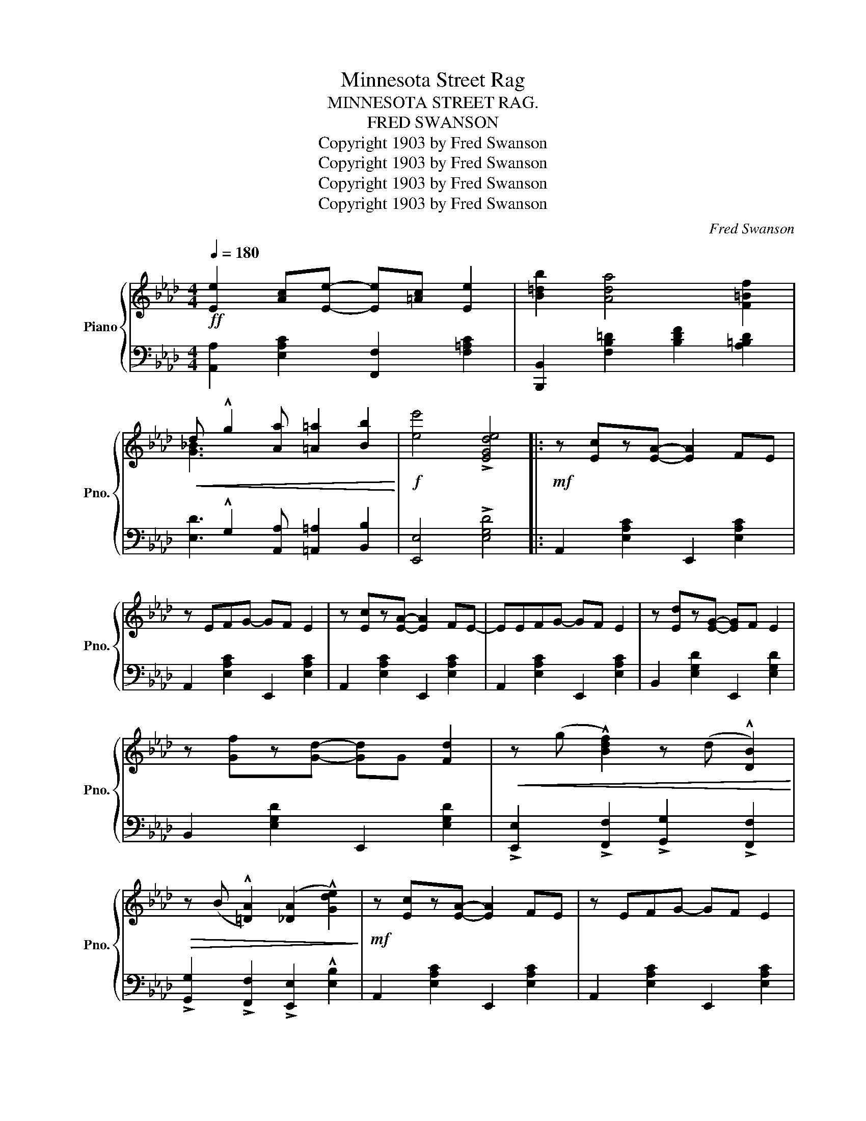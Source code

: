 X:1
T:Minnesota Street Rag
T:MINNESOTA STREET RAG.
T:FRED SWANSON
T:Copyright 1903 by Fred Swanson
T:Copyright 1903 by Fred Swanson
T:Copyright 1903 by Fred Swanson
T:Copyright 1903 by Fred Swanson
C:Fred Swanson
Z:Copyright 1903 by Fred Swanson
%%score { ( 1 3 ) | ( 2 4 ) }
L:1/8
Q:1/4=180
M:4/4
K:Ab
V:1 treble nm="Piano" snm="Pno."
V:3 treble 
V:2 bass 
V:4 bass 
V:1
!ff! [Ee]2 [Ac][Ee]- [Ee][=Ac] [Ee]2 | [B=db]2 [Ada]4 [F=Bf]2 | %2
!<(! d !^!g2 [Aa] [=A=a]2 [Bb]2!<)! |!f! [ee']4 !>![EGde]4 |:!mf! z [Ec]z[EA]- [EA]2 FE | %5
 z EFG- GF E2 | z [Ec]z[EA]- [EA]2 FE- | EEFG- GF E2 | z [Ed]z[EG]- [EG]F E2 | %9
 z [Gf]z[Gd]- [Gd]G [Fd]2 |!<(! z (g !^![Bdf]2) z (d !^![DB]2)!<)! | %11
!>(! z (B !^![=DA]2) (([_DA]2 !^![Gde]2))!>)! |!mf! z [Ec]z[EA]- [EA]2 FE | z EFG- GF E2 | %14
 z [Ec]z[EA]- [EA]2 FE- | EEFG- GF E2 |"_cresc." z [EG]z[GB] z [Gc] [Ge]2 | %17
 z [GB]z[Gc] z [Ge] [Gg]2 | B [F=d]2 A [Bg]2 [Af]2 |1 [Ge]4 !>![EGde]4 :|2 %20
 [Ge]4 !>![Ee]2 !>![=D=d]2 |:!mf! [D_d]2 B[Ed]- [Ed]G [Ed]2 | z EFG- GGAB | [Ec]2 Ac- cE c2 | %24
 z EFG ABcd |!<(! [Ee]2 dG- G2 !^![=E=e]2 | !^![Ff]2 dG- G2 !^![Gg]2!<)! | %27
!>(! !^![Aa]2 c[Gg]- [Gg]c [Ff]2!>)! | z2 !>![CAc]2 !>![=B,A=B]2 !>![CAc]2 | %29
 [D_d]2 B[Ed]- [Ed]G [Ed]2 | z EFG- GGAB | [Ec]2 Ac- cE c2 | z EFG- GBcd | %33
 [Ff]2 =e[Ff]- [Ff]c [F_e]2 | [Fd]2 cd- dF d2 | [=DAc]2 Fc- cE BE |1 %36
 [CA]4 !>![EAe]2 !>![=DA=d]2 :|2 [CA]2 z2 !>![Aca]2 z2 || %38
[K:Db][M:4/4]!p!"_TRIO." !>![dfa]2 z2 z2 A2 | e2 fe- e2 x2 | e2 fe- ecBA | !>!F6 [FA]2 | %42
 d2 ed- dedB | c2 =Bc- cBcd | e2 fe- efec | [Fd]2 [Ae]2 [df]2 [eg]2 | !>![dfa]2 z2 z2 A2 | %47
 e2 fe- e2 x2 | e2 fe- ecBA | !>!F6 [FA]2 | B=ABd- dd e2 | f=ega- aa b2 | B2 fe- ec A2 | %53
 [Fd]6 z2 ||!ff! z2"_Basso marcato" !>![Bdfb]2 z2 !>![Bdfb]2 | z2 !>![Bdfb]2 z2 !>![Bdfb]2 | %56
 z2 !>![Begb]2 z2 !>![Begb]2 | z !>![Bdfb]2 [Bdfb] [Bdfb]2 [Bdfb]2 |!pp! ecde- e2 g2 | %59
 dBcd- d2 f2 | c2 G=A- ABAG | F2!<(! !>![F=Acf]2 !>![FBdf]2 !>![FA_ef]2!<)! | %62
!ff! z2 !>![Bdfb]2 z2 !>![Bdfb]2 | z2 !>![Bdfb]2 z2 !>![Bdfb]2 | z2 !>![Begb]2 z2 !>![Begb]2 | %65
 z !>![Bdfb]2 [Bdfb] [Bdfb]2 [Bdfb]2 | [d=e=gd']2 [degd']3!pp! c'ba |"_cresc." fedf- ffed | %68
 edce- eedc |!<(! B4 !^![Acg]4!<)! |!ff!!8va(! !>![ad'f'a']2"^8va ad lib." z2 z2 a2 | %71
 e'2 f'e'- e'2 x2 | e'2 f'e'- e'c'ba | !>!f6 [fa]2 | d'2 e'd'- d'e'd'b | c'2 =bc'- c'bc'd' | %76
 e'2 f'e'- e'f'e'c' | [fd']2!<(! [eae']2 [fd'f']2 [ge'g']2!<)! | !>![ad'f'a']2 z2 z2 a2 | %79
 e'2 f'e'- e'2 x2 | e'2 f'e'- e'c'ba | !>!f6 [fa]2 | b=abd'- d'd' e'2 | f'=e'g'a'- a'a' b'2 | %84
 b2 f'e'- e'c' a2 | [fd']4 !>![d'f'a'd'']2 z2!8va)! |] %86
V:2
 [A,,A,]2 [E,A,C]2 [F,,F,]2 [F,=A,C]2 | [B,,,B,,]2 [F,B,=D]2 [B,DF]2 [A,=B,D]2 | %2
 x !^!G,2 [A,,A,] [=A,,=A,]2 [B,,B,]2 | [E,,E,]4 !>![E,G,D]4 |: A,,2 [E,A,C]2 E,,2 [E,A,C]2 | %5
 A,,2 [E,A,C]2 E,,2 [E,A,C]2 | A,,2 [E,A,C]2 E,,2 [E,A,C]2 | A,,2 [E,A,C]2 E,,2 [E,A,C]2 | %8
 B,,2 [E,G,D]2 E,,2 [E,G,D]2 | B,,2 [E,G,D]2 E,,2 [E,G,D]2 | %10
 !>![E,,E,]2 !>![F,,F,]2 !>![G,,G,]2 !>![F,,F,]2 | !>![G,,G,]2 !>![F,,F,]2 !>![E,,E,]2 !^![E,B,]2 | %12
 A,,2 [E,A,C]2 E,,2 [E,A,C]2 | A,,2 [E,A,C]2 E,,2 [E,A,C]2 | A,,2 [E,A,C]2 E,,2 [E,A,C]2 | %15
 A,,2 [E,A,C]2 E,,2 [E,A,C]2 | B,,2 [G,B,E]2 E,2 [G,B,E]2 | B,,2 [B,E]2 G,2 [B,E]2 | %18
 F,2 [A,B,=D]2 B,,2 [A,B,D]2 |1 !>![E,E]2 !>![_D,_D]2 !>![B,,B,]2 !>![E,,E,]2 :|2 %20
 !>![E,E]2 !>![B,,B,]2 !>![G,,G,]2 !>![A,,A,]2 |: [B,,,B,,]2 [E,G,D]2 E,,2 [E,G,D]2 | %22
 B,,2 [E,G,D]2 E,,2 [E,G,D]2 | A,,2 [E,A,C]2 E,,2 [E,A,C]2 | A,,2 [E,A,C]2 E,,2 [E,A,C]2 | %25
 [B,,,B,,]2 [E,G,D]2 [E,G,D]2 !^![=E,,=E,]2 | !^![F,,F,]2 [E,G,D]2 [E,G,D]2 !^![G,,G,]2 | %27
 !^![A,,A,]2 [E,A,C]2 [E,,E,]2 [E,A,C]2 | z2 !>![E,,E,]2 !>![=D,,=D,]2 !>![E,,E,]2 | %29
 [B,,,B,,]2 [E,G,D]2 E,,2 [E,G,D]2 | B,,2 [E,G,D]2 E,,2 [E,G,D]2 | A,,2 [E,A,C]2 E,,2 [E,A,C]2 | %32
 A,,2 [E,A,C]2 E,,2 [E,A,C]2 | !>![F,,F,]2 !>![G,,G,]2 !>![=A,,=A,]2 !>![F,,F,]2 | %34
 !>![B,,B,]2 !>![C,C]2 !>![D,D]2 !>![F,,F,]2 | B,,2 [F,A,=D]2 E,,2 [E,G,_D]2 |1 %36
 [A,,A,]2 [E,,E,]2 !>![C,,C,]2 !>![=B,,,=B,,]2 :|2 [A,,A,]2 [E,,E,]2 !>![A,,,A,,]2 z2 || %38
[K:Db][M:4/4] D,2 [F,A,D]2 [F,A,D]2 [F,A,D]2 | B,,2 [E,=G,D]2 E,,2 [E,G,D]2 | %40
 [A,,A,]2 [_G,A,C]2 [G,A,C]2 [G,A,C]2 | D,2 [F,A,D]2 [F,A,D]2 [F,A,D]2 | %42
 D,2 [F,A,D]2 A,,2 [F,A,D]2 | E,2 [G,A,C]2 [G,A,C]2 [G,A,C]2 | E,2 [G,A,C]2 A,,2 [G,A,C]2 | %45
 [D,A,D]2 z2 z4 | D,2 [F,A,D]2 [F,A,D]2 [F,A,D]2 | B,,2 [E,=G,D]2 E,,2 [E,G,D]2 | %48
 [A,,A,]2 [_G,A,C]2 [G,A,C]2 [G,A,C]2 | D,2 [F,A,D]2 [F,A,D]2 [F,A,D]2 | %50
 [G,,G,]2 [G,B,D]2 [G,B,D]2 [G,B,D]2 | D,2 [F,A,D]2 [A,DF]2 z2 | E,,2 [E,=G,D]2 A,,2 [_G,A,C]2 | %53
 [D,A,D]2 [A,,A,]2 [D,,D,]2 !^![D,,D,]!^![C,,C,] || %54
 !^![B,,,B,,]2 [C,,C,][D,,D,]- [D,,D,][D,,D,] [E,,E,]2 | %55
 [F,,F,]2 [E,,E,][D,,D,]- [D,,D,][C,,C,] [B,,,B,,]2 | %56
 [G,,G,]2 [F,,F,][G,,G,]- [G,,G,][A,,A,] [B,,B,]2 | [F,,F,]6 z2 | C,2 [F,=A,E]2 F,,2 [F,A,E]2 | %59
 B,,2 [F,B,D]2 F,,2 [F,B,D]2 | =G,,2 [=E,B,C]2 [E,B,C]2 [E,B,C]2 | %61
 [F,=A,C]2 !>![_E,,_E,]2 !>![D,,D,]2 !>![C,,C,]2 | %62
 [B,,,B,,]2 [C,,C,][D,,D,]- [D,,D,][D,,D,] [E,,E,]2 | %63
 [F,,F,]2 [E,,E,][D,,D,]- [D,,D,][C,,C,] [B,,,B,,]2 | %64
 [G,,G,]2 [F,,F,][G,,G,]- [G,,G,][A,,A,] [B,,B,]2 | [F,,F,]6 z2 |[K:treble] [=E=GB]2 [EGB]3 z z2 | %67
[K:bass] B,2 [DF]4 [DF]2 | F,2 [=A,EF]4 [A,EF]2 | [B,DF]4 !^![A,,E,A,]4 | %70
 [D,,D,]2 [F,A,D]2 [F,A,D]2 [F,A,D]2 | [B,,,B,,]2 [E,=G,D]2 [E,,E,]2 [E,G,D]2 | %72
 [A,,A,]2 [_G,A,C]2 [G,A,C]2 [G,A,C]2 | [D,,D,]2 [F,A,D]2 [F,A,D]2 [F,A,D]2 | %74
 [D,,D,]2 [F,A,D]2 [A,,,A,,]2 [F,A,D]2 | [E,,E,]2 [G,A,C]2 [G,A,C]2 [G,A,C]2 | %76
 [E,,E,]2 [G,A,C]2 [A,,,A,,]2 [G,A,C]2 | [D,A,D]2 z2 z4 | [D,,D,]2 [F,A,D]2 [F,A,D]2 [F,A,D]2 | %79
 [B,,,B,,]2 [E,=G,D]2 [E,,E,]2 [E,G,D]2 | [A,,A,]2 [_G,A,C]2 [G,A,C]2 [G,A,C]2 | %81
 D,2 [F,A,D]2 [F,A,D]2 [F,A,D]2 | [G,,G,]2 [G,B,D]2 [G,B,D]2 [G,B,D]2 | %83
 [D,,D,]2 [F,A,D]2 [A,DF]2 z2 | [E,,E,]2 [E,=G,D]2 [A,,,A,,]2 [_G,A,C]2 | %85
 [D,A,D]2 !>![A,,A,]2 !>![D,,D,]2 z2 |] %86
V:3
 x8 | x8 | [G_B]3 x5 | x8 |: x8 | x8 | x8 | x8 | x8 | x8 | x8 | x8 | x8 | x8 | x8 | x8 | x8 | x8 | %18
 x8 |1 x8 :|2 x8 |: x8 | x8 | x8 | x8 | x8 | x8 | x8 | x8 | x8 | x8 | x8 | x8 | x8 | x8 | x8 |1 %36
 x8 :|2 x8 ||[K:Db][M:4/4] x2 ba- afed | !>!=G6 [GB]2 | _G8 | d2 ed- d2 x2 | !>!F8 | !>!G8 | G8 | %45
 x8 | x2 ba- afed | !>!=G6 [GB]2 | !>!_G8 | d2 ed- d2 x2 | G8 | A4 !>!d4 | x8 | x8 || x8 | x8 | %56
 x8 | x8 | x8 | x8 | x8 | x8 | x8 | x8 | x8 | x8 | x8 | x8 | x8 | x8 |!8va(! x2 b'a'- a'f'e'd' | %71
 !>!=g6 [gb]2 | !>!_g8 | d'2 e'd'- d'2 x2 | !>!f8 | !>!g8 | !>!g8 | x8 | x2 b'a'- a'f'e'd' | %79
 !>!=g6 [gb]2 | !>!_g8 | d'2 e'd'- d'2 x2 | g8 | !>!a4 !>!d'4 | x8 | x8!8va)! |] %86
V:4
 x8 | x8 | [E,D]3 x5 | x8 |: x8 | x8 | x8 | x8 | x8 | x8 | x8 | x8 | x8 | x8 | x8 | x8 | x8 | x8 | %18
 x8 |1 x8 :|2 x8 |: x8 | x8 | x8 | x8 | x8 | x8 | x8 | x8 | x8 | x8 | x8 | x8 | x8 | x8 | x8 |1 %36
 x8 :|2 x8 ||[K:Db][M:4/4] x8 | x8 | x8 | x8 | x8 | x8 | x8 | x8 | x8 | x8 | x8 | x8 | x8 | x8 | %52
 x8 | x8 || x8 | x8 | x8 | z B,,2 C, D,2 B,,2 | x8 | x8 | x8 | x8 | x8 | x8 | x8 | %65
 z B,,2 C, D,2 F,2 |[K:treble] x8 |[K:bass] x8 | x8 | x8 | x8 | x8 | x8 | x8 | x8 | x8 | x8 | x8 | %78
 x8 | x8 | x8 | x8 | x8 | x8 | x8 | x8 |] %86

